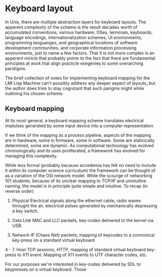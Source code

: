 



* Keyboard layout


  In Unix, there are multiple abstraction layers for keyboard layouts.
  The apperent complexity of the scheme is the result decades worth of
  accumulated conventions, various hardware, OSes, terminals,
  keyboards, language encodings, internationalization schemes, UI
  environments, programming languanges, and geographical locations of
  software development communities, and corporate information
  processing environments, just to name a few factors.  That it is not
  more complex is an apperent miricle that probably points to the fact
  that there are fundamental principles at work that align practicle
  exegenies to some overarching paridigms.

  The brief collection of notes for implementing keyboard mapping for
  the LMI Lisp Machine can't possibly address any deeper aspect of
  layouts, but the author does tries to stay cognizant that such
  parigms might while outlining his chosen scheme.

  
** Keyboard mapping

   At its most general, a keyboard mapping scheme translates
   electrical implulses generated by some input device into a computer
   representation.

   If we think of the mapping as a process pipeline, aspects of the
   mapping are in hardware, some in firmware, some in software.  Some
   are staticically determined, some are dynamic.  As computational
   technology has evolved chronologically and its uses proliferated, a
   framework has evolved for managing this complexity.  

   While less formal (probably because accedemia has felt no need to
   include it within its computer science curriculum) the framework
   can be thought of as a variation of the OSI network model.  While
   the scourge of networking 101 students, because of its unclear
   mapping to TCP/IP and unintuitive naming, the model is in principle
   quite simple and intuitive. To recap (in reverse order)

   1. Physical 
      Electrical signals along the ethernet cable, radio waves
      throught the air, electrical pulses generated by mechanically
      depressing a key switch.

   2. Data Link
      MAC and LLC packets, key-codes delivered to the kernel via USB.

   3. Network 
      IP (Chaos Net) packets, mapping of keycodes to a connonical
      key-press on a standard virtual keyboard

   4 - 7. Host
      TCP sessions, HTTP, mapping of standard virtual keyboard
      key-press to X11 event.  Mapping of X11 events to UTF character
      codes, etc.

   For our purposes we're interested in key-codes delivered by SDL to
   keypresses on a virtual keyboard.  Those 
